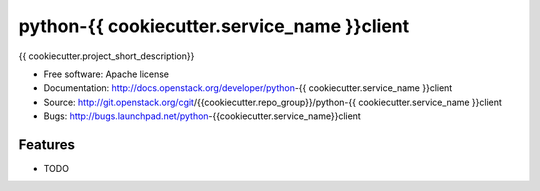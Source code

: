 ===============================
python-{{ cookiecutter.service_name }}client
===============================

{{ cookiecutter.project_short_description}}

* Free software: Apache license
* Documentation: http://docs.openstack.org/developer/python-{{ cookiecutter.service_name }}client
* Source: http://git.openstack.org/cgit/{{cookiecutter.repo_group}}/python-{{ cookiecutter.service_name }}client
* Bugs: http://bugs.launchpad.net/python-{{cookiecutter.service_name}}client

Features
--------

* TODO

